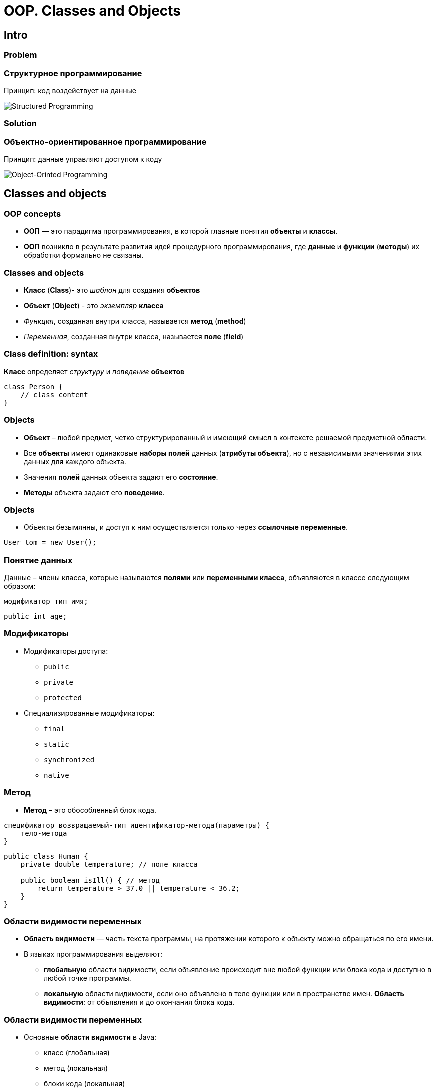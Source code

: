 = OOP. Classes and Objects

== Intro

=== Problem

=== Структурное программирование

[.fragment]
Принцип: код воздействует на данные

[.fragment]
image::../../assets/img/java/core/oop/classes-and-objects/structured-programming.svg[Structured Programming]

=== Solution

=== Объектно-ориентированное программирование

[.fragment]
Принцип: данные управляют доступом к коду

[.fragment]
image::../../assets/img/java/core/oop/classes-and-objects/object-orinted-programming.png[Object-Orinted Programming]

== Classes and objects

=== OOP concepts

[.step]
* *ООП* — это парадигма программирования, в которой главные понятия *объекты* и *классы*.
* *ООП* возникло в результате развития идей процедурного программирования, где *данные* и *функции* (*методы*) их обработки формально не связаны.

=== Classes and objects

[.step]
* *Класс* (*Class*)- это _шаблон_ для создания *объектов*
* *Объект* (*Object*) - это _экземпляр_ *класса*
* _Функция_, созданная внутри класса, называется *метод* (*method*)
* _Переменная_, созданная внутри класса, называется *поле* (*field*)

=== Class definition: syntax

[.fragment]
*Класс* определяет _структуру_ и _поведение_ *объектов*

[.fragment]
[source,java]
----
class Person {
    // class content
}
----

=== Objects

[.step]
* *Объект* – любой предмет, четко структурированный и имеющий смысл в контексте решаемой предметной области.
* Все *объекты* имеют одинаковые *наборы полей* данных (*атрибуты объекта*), но с независимыми значениями этих данных для каждого объекта.
* Значения *полей* данных объекта задают его *состояние*.
* *Методы*  объекта задают его *поведение*.

=== Objects

[.step]
* Объекты безымянны, и доступ к ним осуществляется только через *ссылочные переменные*.

[.fragment]
[source,java]
User tom = new User();

=== Понятие данных

[.fragment]
Данные – члены класса, которые называются *полями* или *переменными класса*, объявляются в классе следующим образом:

[.fragment]
[source,java]
модификатор тип имя;

[.fragment]
[source,java]
public int age;

=== Модификаторы

[.step]
* Модификаторы доступа:
[.step]
** `public`
** `private`
** `protected`
* Специализированные модификаторы:
[.step]
** `final`
** `static`
** `synchronized`
** `native`

=== Метод

[.step]
* *Метод* – это обособленный блок кода.

[.fragment]
[source,java]
----
cпецификатор возвращаемый-тип идентификатор-метода(параметры) {
    тело-метода
}
----

[.fragment]
[source,java]
----
public class Human {
    private double temperature; // поле класса

    public boolean isIll() { // метод
        return temperature > 37.0 || temperature < 36.2;
    }
}
----

=== Области видимости переменных

[.step]
* *Область видимости* — часть текста программы, на протяжении которого к объекту можно обращаться по его имени.
* В языках программирования выделяют:
[.step]
** *глобальную* области видимости, если объявление происходит вне любой функции или блока кода и доступно в любой точке программы.
** *локальную* области видимости, если оно объявлено в теле функции или в пространстве имен. *Область видимости*: от объявления и до окончания блока кода.

=== Области видимости переменных

[.step]
* Основные *области видимости* в Java:
[.step]
** класс (глобальная)
** метод (локальная)
** блоки кода (локальная)

=== Class definition: example

[.fragment]
[source,java]
----
class Person {
    String name;
    int age;

    void displayInfo() {
        System.out.printf("Name: %s \tAge: %d\n", name, age);
    }
}
----

[.fragment]
[source,java]
----
class Program {
    public static void main(String[] args) {
        Person tom;
    }
}
----

== Constructor

=== Constructor (Конструктор)

[.step]
* *Конструктор* и *метод* внешне похожи.
* *Конструктор* имеет имя как у *класса*.
* В *конструкторе* не должно быть лишней логики.
* У конструкторов нет типа возвращаемого результата.
* Если *конструктор* не указан – компилятор создаст *конструктор по умолчанию*.
* Если создали свой *конструктор* – *конструктор по умолчанию* не создаётся.

=== Default Constructor: example

[.fragment]
[source,java]
----
class Person {
    String name;
    int age;

    void displayInfo() {
        System.out.printf("Name: %s \tAge: %d\n", name, age);
    }
}
----

=== Default Constructor: example

[.fragment]
[source,java]
----
public class Program {
    public static void main(String[] args) {
        Person tom = new Person();
        tom.displayInfo();
        tom.name = "Tom";
        tom.age = 34;
        tom.displayInfo();
    }
}
----

=== Constructors: example

[.fragment]
[source,java]
----
class Person {
    String name;
    int age;

    Person() {
        name = "Undefined";
        age = 18;
    }

    Person(String n) {
        name = n;
        age = 18;
    }

    Person(String n, int a) {
        name = n;
        age = a;
    }

    void displayInfo() {
        System.out.printf("Name: %s \tAge: %d\n", name, age);
    }
}
----

=== Constructors: example

[.fragment]
[source,java]
----
public class Program {
    public static void main(String[] args) {
        Person bob = new Person();
        bob.displayInfo();
        Person tom = new Person("Tom");
        tom.displayInfo();
        Person sam = new Person("Sam", 25);
        sam.displayInfo();
    }
}
----

== Keyword `this`

=== Keyword `this`: example

[.fragment]
[source,java]
----
class Person {
    String name;
    int age;

    Person() {
        this("Undefined", 18);
    }

    Person(String name) {
        this(name, 18);
    }

    Person(String name, int age) {
        this.name = name;
        this.age = age;
    }

    void displayInfo() {
        System.out.printf("Name: %s \tAge: %d\n", name, age);
    }
}
----

=== Keyword `this`: example

[.fragment]
[source,java]
----
public class Program {
    public static void main(String[] args) {
        Person undef = new Person();
        undef.displayInfo();
        Person tom = new Person("Tom");
        tom.displayInfo();
        Person sam = new Person("Sam", 25);
        sam.displayInfo();
    }
}
----

==  Initialization Block (блок инициализации)

===  Initialization Block

[.step]
* При описании класса могут быть использованы *блоки инициализации*.
* *Блоком инициализации* называется код, заключенный в фигурные скобки и не принадлежащий ни одному методу текущего класса.

[.fragment]
[source,java]
{ /* код */ }

===  Initialization Block

[.step]
* *Блоки инициализации* чаще всего используются в качестве инициализаторов полей, но могут содержать вызовы методов как текущего класса, так и не принадлежащих ему.
* При создании объекта класса *блоки инициализации* вызываются последовательно, в порядке размещения, вместе с инициализацией полей как простая последовательность операторов, и только после выполнения последнего *блока инициализации* будет вызван *конструктор* класса.

===  Initialization Block

[.step]
* Операции с полями класса внутри *блока инициализации* до явного объявления этого поля возможны только при использовании ссылки `this`, представляющую собой ссылку на текущий объект.
* *Блок инициализации* может быть объявлен со спецификатором `static`. В этом случае он вызывается только один раз в жизненном цикле приложения при создании объекта или при обращении к статическому методу (полю) данного класса.

=== Example

[.fragment]
[source,java]
----
class Person {
    String name;
    int age;

    {
        this.name = "Undefined";
        this.age = 18;
    }

    Person() {
    }

    Person(String name) {
        this.name = name;
    }

    Person(String name, int age) {
        this.name = name;
        this.age = age;
    }

    void displayInfo() {
        System.out.printf("Name: %s \tAge: %d\n", name, age);
    }
}
----

=== Example

[.fragment]
[source,java]
----
public class Program {
    public static void main(String[] args) {
        Person undef = new Person();
        undef.displayInfo();
        Person tom = new Person("Tom");
        tom.displayInfo();
    }
}
----

=== How does it work?

[.fragment]
[source,java]
----
public class Init {
    {
        System.out.println("initializer (1), id=" + this.id);
    }

    private int id = 42;

    public Init(int d) {
        id = d;
        System.out.println("constructor, id=" + id);
    }

    {
        System.out.println("initializer (2), id=" + this.id);
    }

    static {
        System.out.println("static initializer");
    }

    public int getId() {
        return id;
    }

    {
        id = 10;
        System.out.println("initializer (3), id=" + id);
    }
}
----

=== How does it work?

[.fragment]
[source,java]
----
public class Example1 {
    public static void main(String[] args) {
        Init obj = new Init(7);
        System.out.println("value for id=" + obj.getId());
    }
}
----

[.fragment]
----
static initializer
initializer (1), id=0
initializer (2), id=42
initializer (3), id=10
constructor, id=7
value for id=7
----

== Objects as parameters of methods

=== Objects as parameters of methods: example

[.fragment]
[source,java]
----
class Person {
    private String name;

    Person(String name) {
        this.name = name;
    }

    public void setName(String name) {
        this.name = name;
    }

    public String getName() {
        return this.name;
    }
}
----

=== Objects as parameters of methods: example

[.fragment]
[source,java]
----
public class Program {
    public static void main(String[] args) {
        Person kate = new Person("Kate");
        System.out.println(kate.getName());
        changeName(kate);
        System.out.println(kate.getName());
    }

    static void changeName(Person p) {
        p.setName("Alice");
    }
}
----

=== Objects as parameters of methods: example 2

[.fragment]
[source,java]
----
class Person {
    private String name;

    Person(String name) {
        this.name = name;
    }

    public void setName(String name) {
        this.name = name;
    }

    public String getName() {
        return this.name;
    }
}
----

=== Objects as parameters of methods: example 2

[.fragment]
[source,java]
----
public class Program {
    public static void main(String[] args) {
        Person kate = new Person("Kate");
        System.out.println(kate.getName());
        changePerson(kate);
        System.out.println(kate.getName());
    }

    static void changePerson(Person p) {
        p = new Person("Alice");
        p.setName("Ann");
    }

    static void changeName(Person p) {
        p.setName("Alice");
    }
}
----

== Packages

=== Packages

[.step]
* Для логического группирования множеств классов в связанные группы в Java применяется понятие *пакета* (*package*).
* *Пакеты* обеспечивают:
[.step]
** независимые пространства имён (*namespaces*)
** ограничение доступа к классам

[.step]
* *Пакеты* — это фактически обычная директория.

=== Package definition: syntax

[.fragment]
[source,java]
----
package your.package.which.can.has.any.name;
----

=== Package definition: example

[.fragment]
[source,java]
----
package com.rakovets;

class Person {
    String name;
    int age;

    Person(String name, int age) {
        this.name = name;
        this.age = age;
    }

    void displayInfo() {
        System.out.printf("Name: %s \t Age: %d \n", name, age);
    }
}
----

=== Package definition: example

[.fragment]
[source,java]
----
package com.rakovets;

public class Program {
    public static void main(String[] args) {
        Person kate = new Person("Kate", 32);
        kate.displayInfo();
    }
}
----

=== Packages and Terminal: example

[.fragment]
[source,shell script]
----
cd D:\home\rakovets\dev
javac com\rakovets\Program.java
java com.rakovets.Program
----

=== `import` Packages and Classes: example

[.fragment]
[source,java]
----
package com.rakovets;

import java.util.Scanner;
import java.util.*;

public class Program {
    public static void main(String[] args) {
        Scanner in = new Scanner(System.in);
    }
}
----

=== `import` Packages and Classes: example

[.fragment]
[source,java]
----
java.util.Date utilDate = new java.util.Date();
java.sql.Date sqlDate = new java.sql.Date();
----

== Access modifiers (Модификаторы доступа)

=== Access modifiers

[.step]
* `public` - доступно из любого места, но чаще всего для внешнего интерфейса.
* `protected` - внутри пакета и в дочерних классах.
* _friendly_/_default_/_package_ - доступно внутри пакета.
* `private` - доступно только внутри класса – для скрытия реализации (инкапсуляции).

=== Access modifiers

[.fragment]
[options="header",cols="3,1,1,1,1"]
|===
||`private`|_friendly_|`protected`|`public`
|same class|+|+|+|+
|same package subclass|-|+|+|+
|same package non-subclass|-|+|+|+
|different package subclass|-|-|+|+
|different package non-subclass|-|-|-|+
|===

=== Access modifiers

[.fragment]
[source,java]
----
class Person {
    String name;
    int age;

    public Person(String name, int age) {
        this.name = name;
        this.age = age;
    }
}
----

[.fragment]
Bad practice.

=== Access modifiers

[.fragment]
[source,java]
----
public class Program {
    public static void main(String[] args) {
        Person kate = new Person("Kate", 30);
        System.out.println(kate.age);
        kate.age = 33;
        System.out.println(kate.age);
    }
}
----

[.fragment]
Bad practice.

=== Access modifiers

[.fragment]
Good practice.

[.fragment]
[source,java]
----
public class Person {
    private String name;
    private int age;

    public Person(String name, int age) {
        this.name = name;
        this.age = age;
    }

    public String getName() {
        return this.name;
    }

    public void setName(String name) {
        this.name = name;
    }

    public int getAge() {
        return this.age;
    }

    public void setAge(int age) {
        this.age = age;
    }
}
----

=== Access modifiers

[.fragment]
Good practice.

[.fragment]
[source,java]
----
public class Program {
    public static void main(String[] args) {
        Person kate = new Person("Kate", 30);
        System.out.println(kate.getAge());
        kate.setAge(33);
        System.out.println(kate.getAge());
    }
}
----

== Modifiers (Модификаторы)

=== Modifiers `final`

[.fragment]
Модификатор `final` (_неизменяемый_) может применяться к классам, методам и переменным.

[.fragment]
[source,java]
final double PI = 3.14; // константы

[.fragment]
[source,java]
final void run() {} // запрещено переопределение метода

[.fragment]
[source,java]
final class Example {} // запрещено наследование

=== Modifiers `native`

[.step]
* Приложение на языке Java может вызывать методы, написанные на языке С++. Такие методы объявляются с ключевым словом `native`, которое сообщает компилятору, что метод реализован в другом месте.

[.fragment]
[source,java]
public native int loadCripto(int num);

[.step]
* Методы, помеченные `native`, можно переопределять обычными методами в подклассах.

=== Modifiers `synchronized`

[.step]
* При использовании нескольких потоков управления в одном приложении необходимо синхронизировать методы, обращающиеся к общим данным.
* Когда интерпретатор обнаруживает `synchronized`, он включает код, блокирующий доступ к данным при запуске потока и снимающий блок при его завершении.

=== Modifiers `static`

=== Ключевое слово `static`

[.step]
* Модификатор `static` (единственный) применяется к методам, переменным и логическим блокам.
* Поля данных, объявленные в классе как `static`, являются общими для всех объектов класса и называются *переменными класса*.
* Для работы со статическими атрибутами используются статические методы, объявленные со спецификатором `static` являются *методами класса*.
* Не привязаны ни к какому объекту.

=== Ключевое слово `static`

[.step]
* Не содержат указателя `this` на конкретный объект, вызвавший метод.
* Реализует парадигму «раннего связывания», жестко определяющую версию метода на этапе компиляции.
* Статические поля и методы не могут обращаться к нестатическим полям и методам напрямую по причине недоступности указателя this.
* Для обращения к статическим полям и методам достаточно имени класса, в котором они определены.

=== non `static`

[.fragment]
image::../../assets/img/java/core/oop/classes-and-objects/non-static-members.png[Non static members]

=== `static`

[.fragment]
image::../../assets/img/java/core/oop/classes-and-objects/static-members.png[Static members]

=== Example

[.fragment]
[source,java]
----
public static void main(String[] args) {
    // statements
}
----

=== `static` fields: example

[.fragment]
[source,java]
----
class Person {
    private int id;
    static int counter = 1;

    Person() {
        id = counter++;
    }

    public void displayId() {
        System.out.printf("Id: %d \n", id);
    }
}
----

=== `static` fields: example

[.fragment]
[source,java]
----
public class Program {
    public static void main(String[] args) {
        Person tom = new Person();
        Person bob = new Person();
        tom.displayId();
        bob.displayId();
        System.out.println(Person.counter);
        Person.counter = 8;
        Person sam = new Person();
        sam.displayId();
    }
}
----

=== `static` constants: example

[.fragment]
[source,java]
----
public class Program {
    public static void main(String[] args) {
        double radius = 60;
        System.out.printf("Radisu: %f \n", radius);
        System.out.printf("Area: %f \n", Math.PI * radius);
    }
}

public class Math {
    public static final double PI = 3.14;
}
----

=== `static` methods: example

[.fragment]
[source,java]
----
public class Operation {
    static int sum(int x, int y) {
        return x + y;
    }

    static int subtract(int x, int y) {
        return x - y;
    }

    static int multiply(int x, int y) {
        return x * y;
    }
}
----

=== `static` methods: example

[.fragment]
[source,java]
----
public class Program {
    public static void main(String[] args) {
        System.out.println(Operation.sum(45, 23));
        System.out.println(Operation.subtract(45, 23));
        System.out.println(Operation.multiply(4, 23));
    }
}
----

=== `static` initializers: example

[.fragment]
[source,java]
----
class Person {
    private int id;
    static int counter;

    static {
        counter = 105;
        System.out.println("Static initializer");
    }

    Person() {
        id = counter++;
        System.out.println("Constructor");
    }

    public void displayId() {
        System.out.printf("Id: %d \n", id);
    }
}
----

=== `static` initializers: example

[.fragment]
[source,java]
----
public class Program {
    public static void main(String[] args) {
        Person tom = new Person();
        Person bob = new Person();
        tom.displayId();
        bob.displayId();
    }
}
----

=== Static `import`: example

[.fragment]
[source,java]
----
package study;

import static java.lang.System.*;
import static java.lang.Math.*;

public class Program {
    public static void main(String[] args) {
        double result = sqrt(20);
        out.println(result);
    }
}
----

== Interface

=== Interface (Интерфейс)

[.fragment]
Открытая часть класса, с помощью которой другие классы могут с ним взаимодействовать

[.fragment]
image::../../assets/img/java/core/oop/classes-and-objects/interface.png[Interface]

=== Interface

[.fragment]
image::../../assets/img/java/core/oop/classes-and-objects/interface-with-encapsulation.png[Interface with Encapsulation]

== Composition

=== Composition (Композиция)

[.fragment]
image::../../assets/img/java/core/oop/classes-and-objects/non-composition.png[Non Composition]

=== Composition

[.fragment]
image::../../assets/img/java/core/oop/classes-and-objects/composition.png[Composition]

== Total

=== Нужно ли всегда создавать объекты?

[.step]
* Даже если программа простейшая – всегда нужно создавать объекты и писать код в стиле ООП
* Это должно быть привычкой
* В программе не должно быть лишних объектов
* Никогда не давайте объекту чужие понятия и действия
